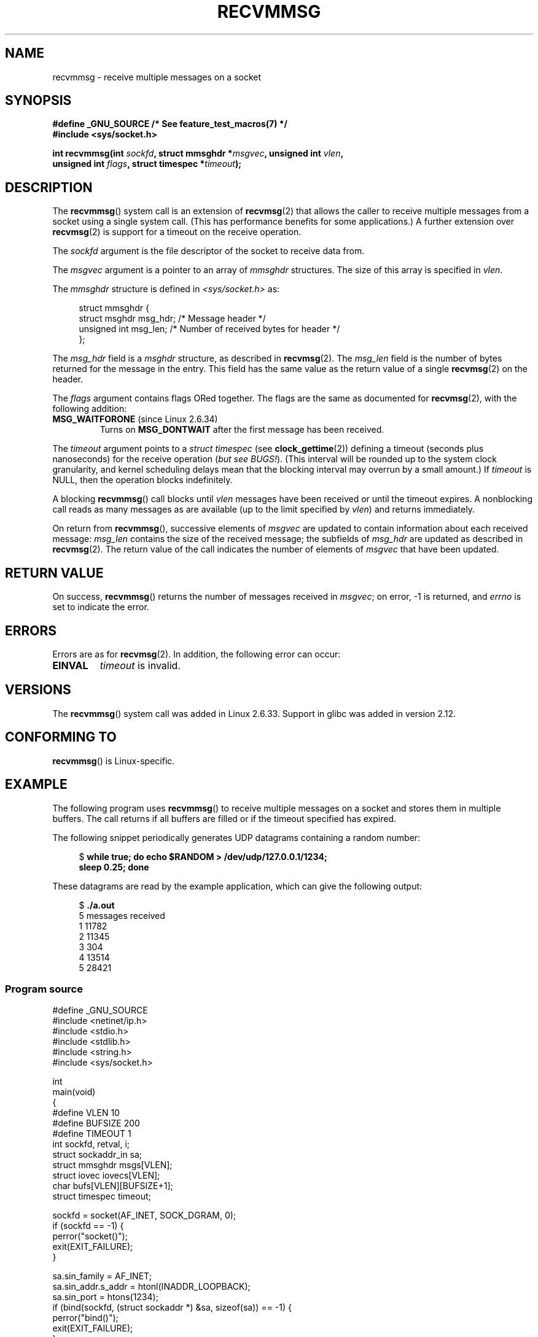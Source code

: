 .\" Copyright (C) 2011 by Andi Kleen <andi@firstfloor.org>
.\" and Copyright (c) 2011 by Michael Kerrisk <mtk.manpages@gmail.com>
.\"
.\" %%%LICENSE_START(VERBATIM)
.\" Permission is granted to make and distribute verbatim copies of this
.\" manual provided the copyright notice and this permission notice are
.\" preserved on all copies.
.\"
.\" Permission is granted to copy and distribute modified versions of this
.\" manual under the conditions for verbatim copying, provided that the
.\" entire resulting derived work is distributed under the terms of a
.\" permission notice identical to this one.
.\"
.\" Since the Linux kernel and libraries are constantly changing, this
.\" manual page may be incorrect or out-of-date.  The author(s) assume no
.\" responsibility for errors or omissions, or for damages resulting from
.\" the use of the information contained herein.  The author(s) may not
.\" have taken the same level of care in the production of this manual,
.\" which is licensed free of charge, as they might when working
.\" professionally.
.\"
.\" Formatted or processed versions of this manual, if unaccompanied by
.\" the source, must acknowledge the copyright and authors of this work.
.\" %%%LICENSE_END
.\"
.\" Syscall added in following commit
.\"	commit a2e2725541fad72416326798c2d7fa4dafb7d337
.\"	Author: Arnaldo Carvalho de Melo <acme@redhat.com>
.\"	Date:   Mon Oct 12 23:40:10 2009 -0700
.\"
.TH RECVMMSG 2 2014-05-21 "Linux" "Linux Programmer's Manual"
.SH NAME
recvmmsg \- receive multiple messages on a socket
.SH SYNOPSIS
.nf
.B "#define _GNU_SOURCE" "         /* See feature_test_macros(7) */"
.BI "#include <sys/socket.h>"

.BI "int recvmmsg(int " sockfd ", struct mmsghdr *" msgvec \
", unsigned int " vlen ","
.br
.BI "             unsigned int " flags ", struct timespec *" timeout ");"
.fi
.SH DESCRIPTION
The
.BR recvmmsg ()
system call is an extension of
.BR recvmsg (2)
that allows the caller to receive multiple messages from a socket
using a single system call.
(This has performance benefits for some applications.)
A further extension over
.BR recvmsg (2)
is support for a timeout on the receive operation.

The
.I sockfd
argument is the file descriptor of the socket to receive data from.

The
.I msgvec
argument is a pointer to an array of
.I mmsghdr
structures.
The size of this array is specified in
.IR vlen .

The
.I mmsghdr
structure is defined in
.I <sys/socket.h>
as:

.in +4n
.nf
struct mmsghdr {
    struct msghdr msg_hdr;  /* Message header */
    unsigned int  msg_len;  /* Number of received bytes for header */
};
.fi
.in
.PP
The
.I msg_hdr
field is a
.I msghdr
structure, as described in
.BR recvmsg (2).
The
.I msg_len
field is the number of bytes returned for the message in the entry.
This field has the same value as the return value of a single
.BR recvmsg (2)
on the header.

The
.I flags
argument contains flags ORed together.
The flags are the same as documented for
.BR recvmsg (2),
with the following addition:
.TP
.BR MSG_WAITFORONE " (since Linux 2.6.34)"
Turns on
.B MSG_DONTWAIT
after the first message has been received.
.PP
The
.I timeout
argument points to a
.I struct timespec
(see
.BR clock_gettime (2))
defining a timeout (seconds plus nanoseconds) for the receive operation
.RI ( "but see BUGS!" ).
(This interval will be rounded up to the system clock granularity,
and kernel scheduling delays mean that the blocking interval
may overrun by a small amount.)
If
.I timeout
is NULL, then the operation blocks indefinitely.

A blocking
.BR recvmmsg ()
call blocks until
.I vlen
messages have been received
or until the timeout expires.
A nonblocking call reads as many messages as are available
(up to the limit specified by
.IR vlen )
and returns immediately.

On return from
.BR recvmmsg (),
successive elements of
.IR msgvec
are updated to contain information about each received message:
.I msg_len
contains the size of the received message;
the subfields of
.I msg_hdr
are updated as described in
.BR recvmsg (2).
The return value of the call indicates the number of elements of
.I msgvec
that have been updated.
.SH RETURN VALUE
On success,
.BR recvmmsg ()
returns the number of messages received in
.IR msgvec ;
on error, \-1 is returned, and
.I errno
is set to indicate the error.
.SH ERRORS
Errors are as for
.BR recvmsg (2).
In addition, the following error can occur:
.TP
.B EINVAL
.I timeout
is invalid.
.SH VERSIONS
The
.BR recvmmsg ()
system call was added in Linux 2.6.33.
Support in glibc was added in version 2.12.
.SH CONFORMING TO
.BR recvmmsg ()
is Linux-specific.
.SH EXAMPLE
.PP
The following program uses
.BR recvmmsg ()
to receive multiple messages on a socket and stores
them in multiple buffers.
The call returns if all buffers are filled or if the
timeout specified has expired.

The following snippet periodically generates UDP datagrams
containing a random number:
.in +4n
.nf

.RB "$" " while true; do echo $RANDOM > /dev/udp/127.0.0.1/1234; "
.B      "      sleep 0.25; done"
.fi
.in

These datagrams are read by the example application, which
can give the following output:
.in +4n
.nf

.RB "$" " ./a.out"
5 messages received
1 11782
2 11345
3 304
4 13514
5 28421
.fi
.in
.SS Program source
\&
.nf
#define _GNU_SOURCE
#include <netinet/ip.h>
#include <stdio.h>
#include <stdlib.h>
#include <string.h>
#include <sys/socket.h>

int
main(void)
{
#define VLEN 10
#define BUFSIZE 200
#define TIMEOUT 1
    int sockfd, retval, i;
    struct sockaddr_in sa;
    struct mmsghdr msgs[VLEN];
    struct iovec iovecs[VLEN];
    char bufs[VLEN][BUFSIZE+1];
    struct timespec timeout;

    sockfd = socket(AF_INET, SOCK_DGRAM, 0);
    if (sockfd == \-1) {
        perror("socket()");
        exit(EXIT_FAILURE);
    }

    sa.sin_family = AF_INET;
    sa.sin_addr.s_addr = htonl(INADDR_LOOPBACK);
    sa.sin_port = htons(1234);
    if (bind(sockfd, (struct sockaddr *) &sa, sizeof(sa)) == \-1) {
        perror("bind()");
        exit(EXIT_FAILURE);
    }

    memset(msgs, 0, sizeof(msgs));
    for (i = 0; i < VLEN; i++) {
        iovecs[i].iov_base         = bufs[i];
        iovecs[i].iov_len          = BUFSIZE;
        msgs[i].msg_hdr.msg_iov    = &iovecs[i];
        msgs[i].msg_hdr.msg_iovlen = 1;
    }

    timeout.tv_sec = TIMEOUT;
    timeout.tv_nsec = 0;

    retval = recvmmsg(sockfd, msgs, VLEN, 0, &timeout);
    if (retval == \-1) {
        perror("recvmmsg()");
        exit(EXIT_FAILURE);
    }

    printf("%d messages received\\n", retval);
    for (i = 0; i < retval; i++) {
        bufs[i][msgs[i].msg_len] = 0;
        printf("%d %s", i+1, bufs[i]);
    }
    exit(EXIT_SUCCESS);
}
.fi
.SH BUGS
The
.I timeout
argument does not work as intended.
.\" FIXME https://bugzilla.kernel.org/show_bug.cgi?id=75371
.\" http://thread.gmane.org/gmane.linux.man/5677
The timeout is checked only after the receipt of each datagram,
so that if up to
.I vlen\-1
datagrams are received before the timeout expires,
but then no further datagrams are received, the call will block forever.
.SH SEE ALSO
.BR clock_gettime (2),
.BR recvmsg (2),
.BR sendmmsg (2),
.BR sendmsg (2),
.BR socket (2),
.BR socket (7)
